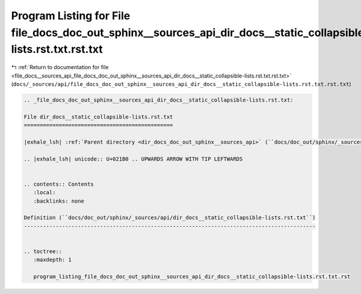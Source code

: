 
.. _program_listing_file_docs__sources_api_file_docs_doc_out_sphinx__sources_api_dir_docs__static_collapsible-lists.rst.txt.rst.txt:

Program Listing for File file_docs_doc_out_sphinx__sources_api_dir_docs__static_collapsible-lists.rst.txt.rst.txt
=================================================================================================================

|exhale_lsh| :ref:`Return to documentation for file <file_docs__sources_api_file_docs_doc_out_sphinx__sources_api_dir_docs__static_collapsible-lists.rst.txt.rst.txt>` (``docs/_sources/api/file_docs_doc_out_sphinx__sources_api_dir_docs__static_collapsible-lists.rst.txt.rst.txt``)

.. |exhale_lsh| unicode:: U+021B0 .. UPWARDS ARROW WITH TIP LEFTWARDS

.. code-block:: cpp

   
   .. _file_docs_doc_out_sphinx__sources_api_dir_docs__static_collapsible-lists.rst.txt:
   
   File dir_docs__static_collapsible-lists.rst.txt
   ===============================================
   
   |exhale_lsh| :ref:`Parent directory <dir_docs_doc_out_sphinx__sources_api>` (``docs/doc_out/sphinx/_sources/api``)
   
   .. |exhale_lsh| unicode:: U+021B0 .. UPWARDS ARROW WITH TIP LEFTWARDS
   
   
   .. contents:: Contents
      :local:
      :backlinks: none
   
   Definition (``docs/doc_out/sphinx/_sources/api/dir_docs__static_collapsible-lists.rst.txt``)
   --------------------------------------------------------------------------------------------
   
   
   .. toctree::
      :maxdepth: 1
   
      program_listing_file_docs_doc_out_sphinx__sources_api_dir_docs__static_collapsible-lists.rst.txt.rst
   
   
   
   
   
   
   
   
   
